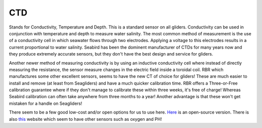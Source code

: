 CTD
++++++++++
Stands for Conductivity, Temperature and Depth. This is a standard sensor on all gliders. Conductivity can be used in conjunction with temperature and depth to measure water salinity.
The most common method of measurement is the use of a conductivity cell in which seawater flows through two electrodes. Applying a voltage to this electrodes results in a current proportional to water salinity.
Seabird has been the dominent manufacturer of CTDs for many years now and they produce extremely accurate sensors, but they don't have the best design and service for gliders.

.. image:: /images/CTsail.png

Another newer method of measuring conductivity is by using an inductive conductivity cell where instead of directly measuring the resistance, the sensor measure changes in the electric field inside a toroidal coil. 
RBR which manufactures some other excellent sensors, seems to have the new CT of choice for gliders!
These are much easier to install and remove (at least from Seagliders) and have a much quicker calibration time. RBR offers a Three-or-Free calibration guarantee where if they don't manage to calibrate these within three weeks, it's free of charge! Whereas Seabird calibration can often take anywhere from three months to a year!
Another advantage is that these won't get mistaken for a handle on Seagliders!

.. image:: /images/legato.png

There seem to be a few good low-cost and/or open options for us to use here. `Here <https://github.com/OceanographyforEveryone/OpenCTD>`_ is an open-source version. There is also `this <https://atlas-scientific.com/probes>`_ website which seem to have other sensors such as oxygen and PH!


